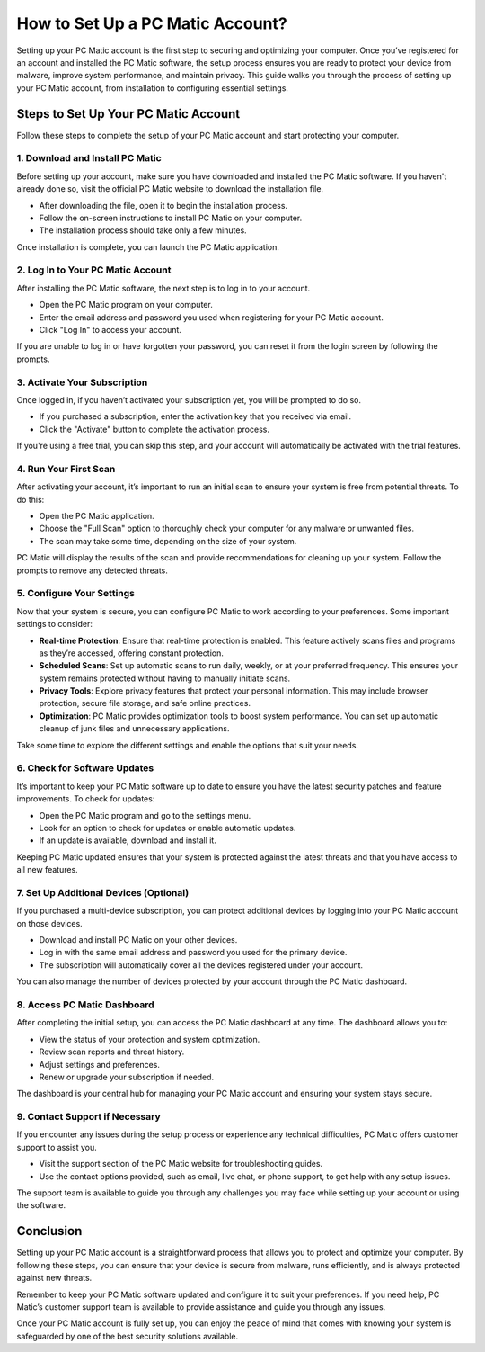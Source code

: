 ===========================================
How to Set Up a PC Matic Account?
===========================================

Setting up your PC Matic account is the first step to securing and optimizing your computer. Once you’ve registered for an account and installed the PC Matic software, the setup process ensures you are ready to protect your device from malware, improve system performance, and maintain privacy. This guide walks you through the process of setting up your PC Matic account, from installation to configuring essential settings.

Steps to Set Up Your PC Matic Account
===========================================================

Follow these steps to complete the setup of your PC Matic account and start protecting your computer.

1. **Download and Install PC Matic**
----------------------------------------------------------

Before setting up your account, make sure you have downloaded and installed the PC Matic software. If you haven't already done so, visit the official PC Matic website to download the installation file.

- After downloading the file, open it to begin the installation process.
- Follow the on-screen instructions to install PC Matic on your computer.
- The installation process should take only a few minutes.

Once installation is complete, you can launch the PC Matic application.

2. **Log In to Your PC Matic Account**
----------------------------------------------------------

After installing the PC Matic software, the next step is to log in to your account. 

- Open the PC Matic program on your computer.
- Enter the email address and password you used when registering for your PC Matic account.
- Click "Log In" to access your account.

If you are unable to log in or have forgotten your password, you can reset it from the login screen by following the prompts.

3. **Activate Your Subscription**
----------------------------------------------------------

Once logged in, if you haven’t activated your subscription yet, you will be prompted to do so. 

- If you purchased a subscription, enter the activation key that you received via email.
- Click the "Activate" button to complete the activation process.

If you're using a free trial, you can skip this step, and your account will automatically be activated with the trial features.

4. **Run Your First Scan**
----------------------------------------------------------

After activating your account, it’s important to run an initial scan to ensure your system is free from potential threats. To do this:

- Open the PC Matic application.
- Choose the "Full Scan" option to thoroughly check your computer for any malware or unwanted files.
- The scan may take some time, depending on the size of your system.

PC Matic will display the results of the scan and provide recommendations for cleaning up your system. Follow the prompts to remove any detected threats.

5. **Configure Your Settings**
----------------------------------------------------------

Now that your system is secure, you can configure PC Matic to work according to your preferences. Some important settings to consider:

- **Real-time Protection**: Ensure that real-time protection is enabled. This feature actively scans files and programs as they’re accessed, offering constant protection.
- **Scheduled Scans**: Set up automatic scans to run daily, weekly, or at your preferred frequency. This ensures your system remains protected without having to manually initiate scans.
- **Privacy Tools**: Explore privacy features that protect your personal information. This may include browser protection, secure file storage, and safe online practices.
- **Optimization**: PC Matic provides optimization tools to boost system performance. You can set up automatic cleanup of junk files and unnecessary applications.

Take some time to explore the different settings and enable the options that suit your needs.

6. **Check for Software Updates**
----------------------------------------------------------

It’s important to keep your PC Matic software up to date to ensure you have the latest security patches and feature improvements. To check for updates:

- Open the PC Matic program and go to the settings menu.
- Look for an option to check for updates or enable automatic updates.
- If an update is available, download and install it.

Keeping PC Matic updated ensures that your system is protected against the latest threats and that you have access to all new features.

7. **Set Up Additional Devices (Optional)**
----------------------------------------------------------

If you purchased a multi-device subscription, you can protect additional devices by logging into your PC Matic account on those devices.

- Download and install PC Matic on your other devices.
- Log in with the same email address and password you used for the primary device.
- The subscription will automatically cover all the devices registered under your account.

You can also manage the number of devices protected by your account through the PC Matic dashboard.

8. **Access PC Matic Dashboard**
----------------------------------------------------------

After completing the initial setup, you can access the PC Matic dashboard at any time. The dashboard allows you to:

- View the status of your protection and system optimization.
- Review scan reports and threat history.
- Adjust settings and preferences.
- Renew or upgrade your subscription if needed.

The dashboard is your central hub for managing your PC Matic account and ensuring your system stays secure.

9. **Contact Support if Necessary**
----------------------------------------------------------

If you encounter any issues during the setup process or experience any technical difficulties, PC Matic offers customer support to assist you.

- Visit the support section of the PC Matic website for troubleshooting guides.
- Use the contact options provided, such as email, live chat, or phone support, to get help with any setup issues.

The support team is available to guide you through any challenges you may face while setting up your account or using the software.

Conclusion
===========================================================

Setting up your PC Matic account is a straightforward process that allows you to protect and optimize your computer. By following these steps, you can ensure that your device is secure from malware, runs efficiently, and is always protected against new threats. 

Remember to keep your PC Matic software updated and configure it to suit your preferences. If you need help, PC Matic’s customer support team is available to provide assistance and guide you through any issues.

Once your PC Matic account is fully set up, you can enjoy the peace of mind that comes with knowing your system is safeguarded by one of the best security solutions available.
